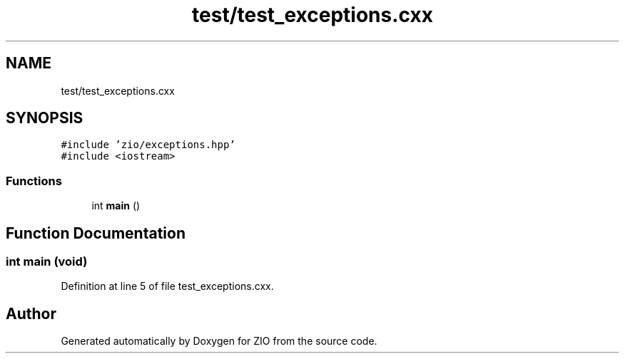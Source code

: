 .TH "test/test_exceptions.cxx" 3 "Tue Feb 4 2020" "ZIO" \" -*- nroff -*-
.ad l
.nh
.SH NAME
test/test_exceptions.cxx
.SH SYNOPSIS
.br
.PP
\fC#include 'zio/exceptions\&.hpp'\fP
.br
\fC#include <iostream>\fP
.br

.SS "Functions"

.in +1c
.ti -1c
.RI "int \fBmain\fP ()"
.br
.in -1c
.SH "Function Documentation"
.PP 
.SS "int main (void)"

.PP
Definition at line 5 of file test_exceptions\&.cxx\&.
.SH "Author"
.PP 
Generated automatically by Doxygen for ZIO from the source code\&.
